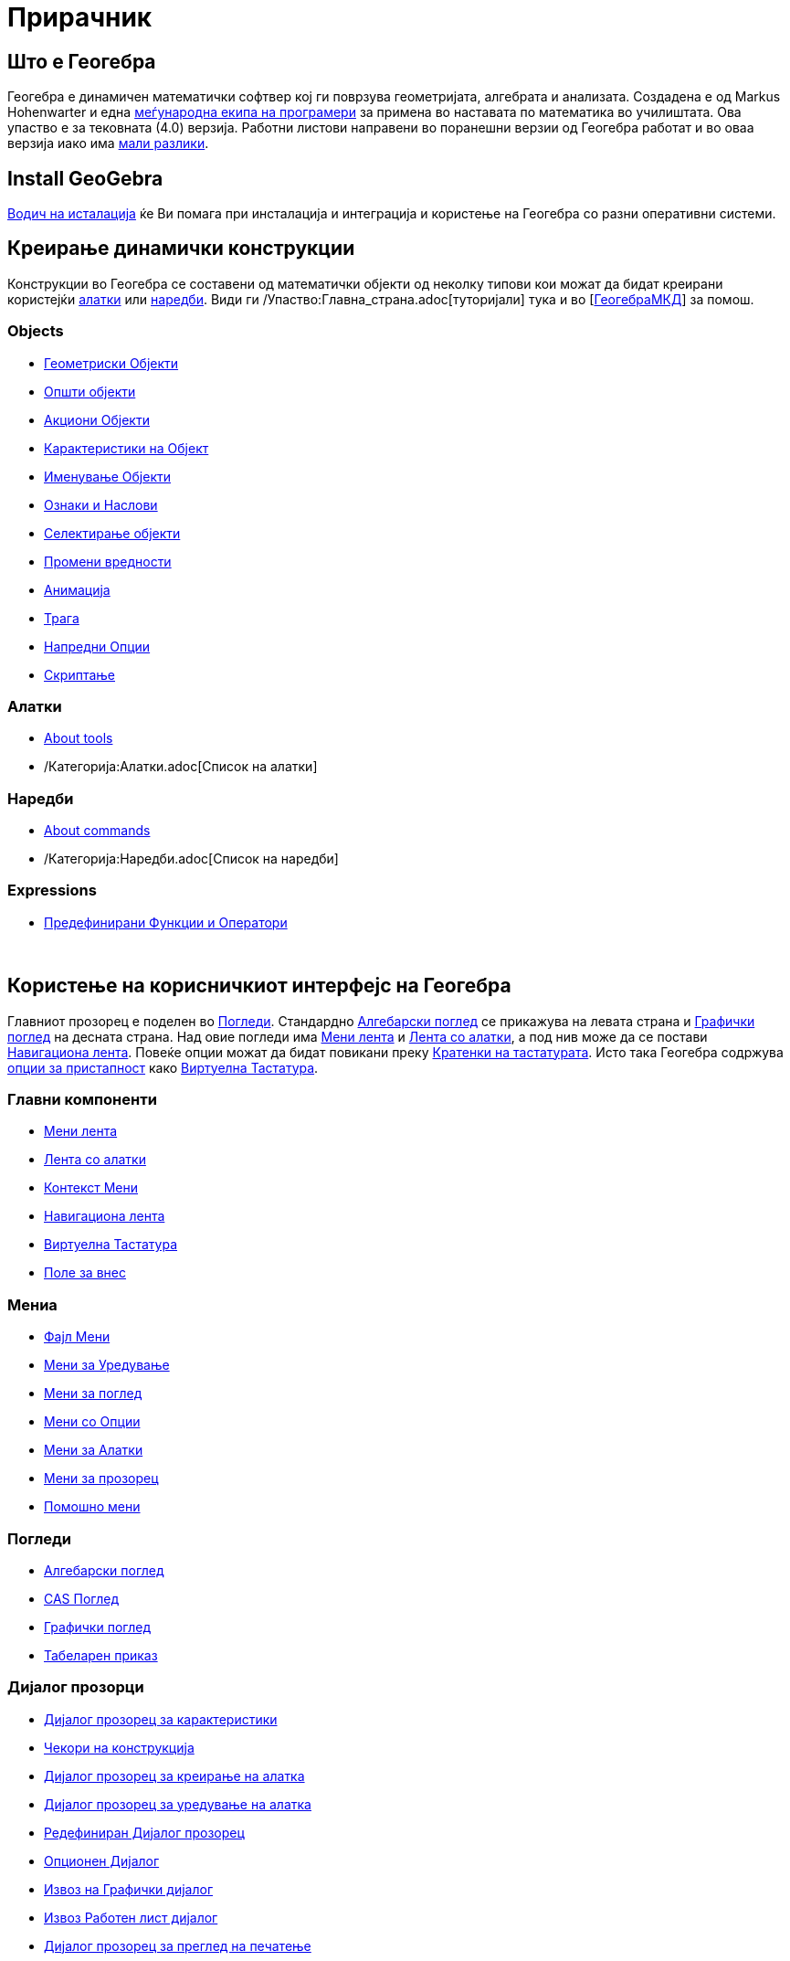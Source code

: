 = Прирачник
:page-en: Manual
ifdef::env-github[:imagesdir: /mk/modules/ROOT/assets/images]

== Што е Геогебра

Геогебра е динамичен математички софтвер кој ги поврзува геометријата, алгебрата и анализата. Создадена е од Markus
Hohenwarter и една http://geogebra.org/cms/en/team[меѓународна екипа на програмери] за примена во наставата по
математика во училиштата. Ова упаство е за тековната (4.0) верзија. Работни листови направени во поранешни верзии од
Геогебра работат и во оваа верзија иако има xref:/Компатибилност.adoc[мали разлики].

== Install GeoGebra

xref:/Водич_на_исталација.adoc[Водич на исталација] ќе Ви помага при инсталација и интеграција и користење на Геогебра
со разни оперативни системи.

== Креирање динамички конструкции

Конструкции во Геогебра се составени од математички објекти од неколку типови кои можат да бидат креирани користејќи
xref:/Алатки.adoc[алатки] или xref:/Наредби.adoc[наредби]. Види ги /Упаство:Главна_страна.adoc[туторијали] тука и во
[http://geogebramkd.wikispaces.com[ГеогебраМКД]] за помош.

=== Objects

* xref:/Геометриски_Објекти.adoc[Геометриски Објекти]
* xref:/Општи_објекти.adoc[Општи објекти]
* xref:/Акциони_Објекти.adoc[Акциони Објекти]
* xref:/Карактеристики_на_Објект.adoc[Карактеристики на Објект]
* xref:/Именување_Објекти.adoc[Именување Објекти]
* xref:/Ознаки_и_Наслови.adoc[Ознаки и Наслови]
* xref:/Селектирање_објекти.adoc[Селектирање објекти]
* xref:/Промени_вредности.adoc[Промени вредности]
* xref:/Анимација.adoc[Анимација]
* xref:/Трага.adoc[Трага]
* xref:/Напредни_Опции.adoc[Напредни Опции]
* xref:/Скриптање.adoc[Скриптање]

=== Алатки

* xref:/Алатки.adoc[About tools]
* /Категорија:Алатки.adoc[Список на алатки]

=== Наредби

* xref:/Наредби.adoc[About commands]
* /Категорија:Наредби.adoc[Список на наредби]

=== Expressions

* xref:/Предефинирани_Функции_и_Оператори.adoc[Предефинирани Функции и Оператори]

 

== Користење на корисничкиот интерфејс на Геогебра

Главниот прозорец е поделен во xref:/Погледи.adoc[Погледи]. Стандардно xref:/Алгебарски_поглед.adoc[Алгебарски поглед]
се прикажува на левата страна и xref:/Графички_поглед.adoc[Графички поглед] на десната страна. Над овие погледи има
xref:/Мени_лента.adoc[Мени лента] и xref:/Лента_со_алатки.adoc[Лента со алатки], а под нив може да се постави
xref:/Навигациона_лента.adoc[Навигациона лента]. Повеќе опции можат да бидат повикани преку
xref:/Кратенки_на_тастатурата.adoc[Кратенки на тастатурата]. Исто така Геогебра содржува xref:/Пристапност.adoc[опции за
пристапност] како xref:/Виртуелна_Тастатура.adoc[Виртуелна Тастатура].

=== Главни компоненти

* xref:/Мени_лента.adoc[Мени лента]
* xref:/Лента_со_алатки.adoc[Лента со алатки]
* xref:/Контекст_Мени.adoc[Контекст Мени]
* xref:/Навигациона_лента.adoc[Навигациона лента]
* xref:/Виртуелна_Тастатура.adoc[Виртуелна Тастатура]
* xref:/Поле_за_внес.adoc[Поле за внес]

=== Мениа

* xref:/Фајл_Мени.adoc[Фајл Мени]
* xref:/Мени_за_Уредување.adoc[Мени за Уредување]
* xref:/Мени_за_поглед.adoc[Мени за поглед]
* xref:/Мени_со_Опции.adoc[Мени со Опции]
* xref:/tools/Мени_за_Алатки.adoc[Мени за Алатки]
* xref:/Мени_за_прозорец.adoc[Мени за прозорец]
* xref:/Помошно_мени.adoc[Помошно мени]

=== Погледи

* xref:/Алгебарски_поглед.adoc[Алгебарски поглед]
* xref:/CAS_Поглед.adoc[CAS Поглед]
* xref:/Графички_поглед.adoc[Графички поглед]
* xref:/Табеларен_приказ.adoc[Табеларен приказ]

=== Дијалог прозорци

* xref:/Дијалог_прозорец_за_карактеристики.adoc[Дијалог прозорец за карактеристики]
* xref:/Чекори_на_конструкција.adoc[Чекори на конструкција]
* xref:/Дијалог_прозорец_за_креирање_на_алатка.adoc[Дијалог прозорец за креирање на алатка]
* xref:/Дијалог_прозорец_за_уредување_на_алатка.adoc[Дијалог прозорец за уредување на алатка]
* xref:/Редефиниран_Дијалог_прозорец.adoc[Редефиниран Дијалог прозорец]
* xref:/Опционен_Дијалог.adoc[Опционен Дијалог]
* xref:/Извоз_на_Графички_дијалог.adoc[Извоз на Графички дијалог]
* xref:/Извоз_Работен_лист_дијалог.adoc[Извоз Работен лист дијалог]
* xref:/Дијалог_прозорец_за_преглед_на_печатење.adoc[Дијалог прозорец за преглед на печатење]

 

== Публикации на вашиот труд

Кога завршете со некоја конструкција (работен лист) можете да:

* го зачувате како /s_index_php?title=En:Reference:File_Format_action=edit_redlink=1.adoc[Геогебра датотека]
* креирате HTML xref:/Динамичен_работен_лист.adoc[Динамичен работен лист] или како Јава аплет или како HTML5
* ја xref:/Опции_за_печатење.adoc[штампете] конструкцијата, заедно со xref:/Чекори_на_конструкција.adoc[Чекори на
конструкција]
* xref:/Извоз_на_Графички_дијалог.adoc[извоз како слика] (PNG, SVG, PDF, EPS, EMF) или како
xref:/Извоз_до_LaTeX_(PGF_PSTricks)_и.adoc[LaTeX and Asymptote].
* get the applet in a self-contained string suitable for Google Sites, Mediawiki or Blogger – no file upload needed
* upload the construction to http://www.geogebra.org[GeoGebra]

When the construction is finished, you can

* save it in /s_index_php?title=En:Reference:File_Format_action=edit_redlink=1.adoc[GeoGebra's file format]
* create HTML xref:/Динамичен_работен_лист.adoc[Динамичен работен лист] via Java applets or HTML5
* xref:/Опции_за_печатење.adoc[print] the construction, possibly with xref:/Чекори_на_конструкција.adoc[Чекори на
конструкција]
* xref:/Извоз_на_Графички_дијалог.adoc[export as image] (PNG, SVG, PDF, EPS, EMF) or to
xref:/Извоз_до_LaTeX_(PGF_PSTricks)_и.adoc[LaTeX and Asymptote].
* get the applet in a self-contained string suitable for Google Sites, Mediawiki or Blogger – no file upload needed
* upload the construction to
http://www.geogebra.org[GeoGebra]/s_index_php?title=En:Manual:Main_Page_action=edit_redlink=1.adoc[en:Manual:Main Page]

